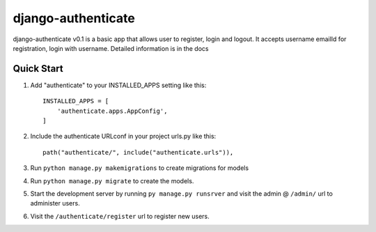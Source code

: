 ===================
django-authenticate
===================

django-authenticate v0.1 is a basic app that allows user to register, login and logout.
It accepts username emailId for registration, login with username.
Detailed information is in the docs

Quick Start
-------------

1. Add "authenticate" to your INSTALLED_APPS setting like this::

    INSTALLED_APPS = [
        'authenticate.apps.AppConfig',
    ]

2. Include the authenticate URLconf in your project urls.py like this::

    path("authenticate/", include("authenticate.urls")),

3. Run ``python manage.py makemigrations`` to create migrations for models
4. Run ``python manage.py migrate`` to create the models.

5. Start the development server by running ``py manage.py runsrver`` and visit the admin @ ``/admin/`` url to administer users.

6. Visit the ``/authenticate/register`` url to register new users.
